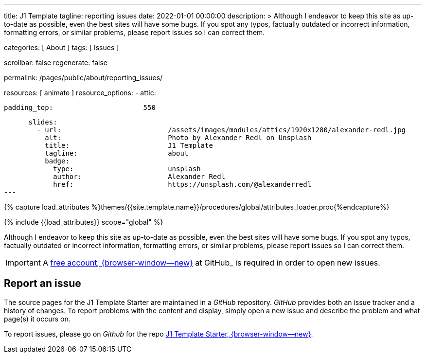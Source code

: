 ---
title:                                  J1 Template
tagline:                                reporting issues
date:                                   2022-01-01 00:00:00
description: >
                                        Although I endeavor to keep this site as up-to-date as possible, even the
                                        best sites will have some bugs. If you spot any typos, factually outdated
                                        or incorrect information, formatting errors, or similar problems, please
                                        report issues so I can correct them.

categories:                             [ About ]
tags:                                   [ Issues ]

scrollbar:                              false
regenerate:                             false

permalink:                              /pages/public/about/reporting_issues/

resources:                              [ animate ]
resource_options:
  - attic:

      padding_top:                      550

      slides:
        - url:                          /assets/images/modules/attics/1920x1280/alexander-redl.jpg
          alt:                          Photo by Alexander Redl on Unsplash
          title:                        J1 Template
          tagline:                      about
          badge:
            type:                       unsplash
            author:                     Alexander Redl
            href:                       https://unsplash.com/@alexanderredl
---

// Page Initializer
// =============================================================================
// Enable the Liquid Preprocessor
:page-liquid:

// Set (local) page attributes here
// -----------------------------------------------------------------------------
// :page--attr:                         <attr-value>

// Attribute settings for section control
//
:badges-enabled:                        false

//  Load Liquid procedures
// -----------------------------------------------------------------------------
{% capture load_attributes %}themes/{{site.template.name}}/procedures/global/attributes_loader.proc{%endcapture%}

// Load page attributes
// -----------------------------------------------------------------------------
{% include {{load_attributes}} scope="global" %}

// Page content
// {badge-j1--license} {badge-j1--version-latest} {badge-j1-gh--last-commit} {badge-j1--downloads}
// ~~~~~~~~~~~~~~~~~~~~~~~~~~~~~~~~~~~~~~~~~~~~~~~~~~~~~~~~~~~~~~~~~~~~~~~~~~~~~
ifeval::[{badges-enabled} == true]
{badge-j1--version-latest} {badge-j1--downloads}
endif::[]

// Include sub-documents (if any)
// -----------------------------------------------------------------------------

Although I endeavor to keep this site as up-to-date as possible, even the
best sites will have some bugs. If you spot any typos, factually outdated
or incorrect information, formatting errors, or similar problems, please
report issues so I can correct them.

IMPORTANT: A link:{url-github--join}[free account, {browser-window--new}]
at GitHub_ is required in order to open new issues.


== Report an issue

The source pages for the J1 Template Starter are maintained in a _GitHub_
repository. _GitHub_ provides both an issue tracker and a history of changes.
To report problems with the content and display, simply open a new issue and
describe the problem and what page(s) it occurs on.

To report issues, please go on _Github_ for the repo
link:{url-j1--reporting-issues}[J1 Template Starter, {browser-window--new}].
